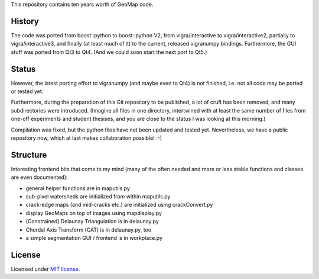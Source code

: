This repository contains ten years worth of GeoMap code.

History
-------

The code was ported from boost::python to boost::python V2, from
vigra/interactive to vigra/interactive2, partially to
vigra/interactive3, and finally (at least much of it) to the current,
released vigranumpy bindings.  Furthermore, the GUI stuff was ported
from Qt3 to Qt4.  (And we could soon start the next port to Qt5.)

Status
------

However, the latest porting effort to vigranumpy (and maybe even to
Qt4) is not finished, i.e. not all code may be ported or tested yet.

Furthermore, during the preparation of this Git repository to be
published, a lot of cruft has been removed, and many subdirectories
were introduced. (Imagine all files in one directory, intertwined with
at least the same number of files from one-off experiments and student
thesises, and you are close to the status I was looking at this
morning.)

Compilation was fixed, but the python files have not been updated and tested yet.
Nevertheless, we have a public repository now, which at last makes
collaboration possible! :-)

Structure
---------

Interesting frontend bits that come to my mind (many of the often
needed and more or less stable functions and classes are even
documented):

* general helper functions are in maputils.py
* sub-pixel watersheds are initialized from within maputils.py
* crack-edge maps (and mid-cracks etc.) are initialized using crackConvert.py
* display GeoMaps on top of images using mapdisplay.py
* (Constrained) Delaunay Triangulation is in delaunay.py
* Chordal Axis Transform (CAT) is in delaunay.py, too
* a simple segmentation GUI / frontend is in workplace.py

License
-------
Licensed under `MIT license <LICENSE.txt>`_.
